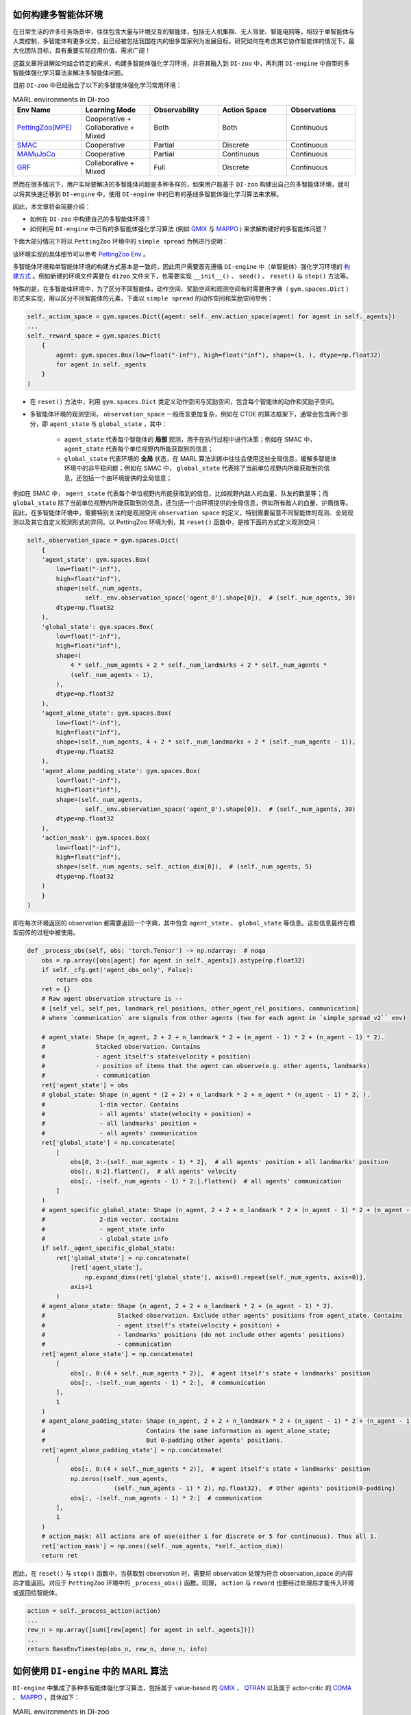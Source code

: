 如何构建多智能体环境
==============================================================

在日常生活的许多任务场景中，往往包含大量与环境交互的智能体，包括无人机集群、无人驾驶、智能电网等。相较于单智能体与人类控制，多智能体有更多优势，且已经被包括我国在内的很多国家列为发展目标。研究如何在考虑其它协作智能体的情况下，最大化团队目标，具有重要实际应用价值、需求广阔！

这篇文章将讲解如何结合特定的需求，构建多智能体强化学习环境，并将其融入到 ``DI-zoo`` 中，再利用 ``DI-engine`` 中自带的多智能体强化学习算法来解决多智能体问题。

目前  ``DI-zoo`` 中已经融合了以下的多智能体强化学习常用环境：

.. list-table:: MARL environments in DI-zoo
    :widths: 20 20 20 20 20
    :header-rows: 1

    * - Env Name
      - Learning Mode 
      - Observability
      - Action Space
      - Observations
    * - | `PettingZoo(MPE) <https://github.com/opendilab/DI-engine/blob/main/dizoo/petting_zoo/envs/petting_zoo_simple_spread_env.py>`_
      - | Cooperative + Collaborative + Mixed
      - | Both
      - | Both
      - | Continuous
    * - | `SMAC <https://github.com/opendilab/DI-engine/blob/main/dizoo/smac/envs/smac_env.py>`_
      - | Cooperative
      - | Partial
      - | Discrete
      - | Continuous
    * - | `MAMuJoCo <https://github.com/opendilab/DI-engine/blob/main/dizoo/multiagent_mujoco/envs/multi_mujoco_env.py>`_
      - | Cooperative
      - | Partial
      - | Continuous
      - | Continuous
    * - | `GRF <https://github.com/opendilab/DI-engine/blob/main/dizoo/gfootball/envs/gfootball_academy_env.py>`_
      - | Collaborative + Mixed
      - | Full
      - | Discrete
      - | Continuous


然而在很多情况下，用户实际要解决的多智能体问题是多种多样的，如果用户能基于 ``DI-zoo`` 构建出自己的多智能体环境，就可以将其快速迁移到 ``DI-engine`` 中，使用 ``DI-engine`` 中的已有的基线多智能体强化学习算法来求解。

因此，本文章将会简要介绍：

- 如何在 ``DI-zoo`` 中构建自己的多智能体环境？
- 如何利用 ``DI-engine`` 中已有的多智能体强化学习算法 (例如 `QMIX <https://github.com/opendilab/DI-engine/blob/main/ding/policy/qmix.py>`_ 与 `MAPPO <https://github.com/opendilab/DI-engine/blob/main/ding/policy/ppo.py>`_ ) 来求解构建好的多智能体问题？

下面大部分情况下将以 ``PettingZoo`` 环境中的 ``simple spread`` 为例进行说明：

.. image:: ./images/mpe_simple_spread.gif
   :align: center

该环境实现的具体细节可以参考 `PettingZoo Env <https://github.com/opendilab/DI-engine/blob/main/dizoo/petting_zoo/envs/petting_zoo_simple_spread_env.py>`_ 。

多智能体环境和单智能体环境的构建方式基本是一致的，因此用户需要首先遵循 ``DI-engine`` 中（单智能体）强化学习环境的 `构建方式 <https://di-engine-docs.readthedocs.io/zh_CN/latest/04_best_practice/ding_env_zh.html>`_ 。例如新建的环境文件需要在 ``dizoo`` 文件夹下，也需要实现 ``__init__()`` 、 ``seed()`` 、 ``reset()`` 与 ``step()`` 方法等。

特殊的是，在多智能体环境中，为了区分不同智能体，动作空间、奖励空间和观测空间有时需要用字典（ ``gym.spaces.Dict`` ）形式来实现，用以区分不同智能体的元素，下面以 ``simple spread`` 的动作空间和奖励空间举例：


.. code:: python

    self._action_space = gym.spaces.Dict({agent: self._env.action_space(agent) for agent in self._agents})
    ...
    self._reward_space = gym.spaces.Dict(
        {
            agent: gym.spaces.Box(low=float("-inf"), high=float("inf"), shape=(1, ), dtype=np.float32)
            for agent in self._agents
        }
    )

- 在 ``reset()`` 方法中，利用 ``gym.spaces.Dict`` 类定义动作空间与奖励空间，包含每个智能体的动作和奖励子空间。

- 多智能体环境的观测空间， ``observation_space`` 一般而言更加复杂，例如在 CTDE 的算法框架下，通常会包含两个部分，即 ``agent_state`` 与 ``global_state`` ，其中：

    - ``agent_state`` 代表每个智能体的 **局部** 观测，用于在执行过程中进行决策；例如在 SMAC 中， ``agent_state`` 代表每个单位视野内所能获取到的信息；
    - ``global_state`` 代表环境的 **全局** 状态，在 MARL 算法训练中往往会使用这些全局信息，缓解多智能体环境中的非平稳问题；例如在 SMAC 中， ``global_state`` 代表除了当前单位视野内所能获取到的信息，还包括一个由环境提供的全局信息；

例如在 SMAC 中， ``agent_state`` 代表每个单位视野内所能获取到的信息，比如视野内敌人的血量、队友的数量等；而 ``global_state`` 除了当前单位视野内所能获取到的信息，还包括一个由环境提供的全局信息，例如所有敌人的血量、护盾值等。
因此，在多智能体环境中，需要特别关注的是观测空间 ``observation space`` 的定义，特别需要留意不同智能体的观测、全局观测以及其它自定义观测形式的异同。以 PettingZoo 环境为例，其 ``reset()`` 函数中，是按下面的方式定义观测空间：


.. code:: python

    self._observation_space = gym.spaces.Dict(
        {
        'agent_state': gym.spaces.Box(
            low=float("-inf"),
            high=float("inf"),
            shape=(self._num_agents,
                    self._env.observation_space('agent_0').shape[0]),  # (self._num_agents, 30)
            dtype=np.float32
        ),
        'global_state': gym.spaces.Box(
            low=float("-inf"),
            high=float("inf"),
            shape=(
                4 * self._num_agents + 2 * self._num_landmarks + 2 * self._num_agents *
                (self._num_agents - 1),
            ),
            dtype=np.float32
        ),
        'agent_alone_state': gym.spaces.Box(
            low=float("-inf"),
            high=float("inf"),
            shape=(self._num_agents, 4 + 2 * self._num_landmarks + 2 * (self._num_agents - 1)),
            dtype=np.float32
        ),
        'agent_alone_padding_state': gym.spaces.Box(
            low=float("-inf"),
            high=float("inf"),
            shape=(self._num_agents,
                    self._env.observation_space('agent_0').shape[0]),  # (self._num_agents, 30)
            dtype=np.float32
        ),
        'action_mask': gym.spaces.Box(
            low=float("-inf"),
            high=float("inf"),
            shape=(self._num_agents, self._action_dim[0]),  # (self._num_agents, 5)
            dtype=np.float32
        )
        }
    )

即在每次环境返回的 observation 都需要返回一个字典，其中包含 ``agent_state`` 、 ``global_state`` 等信息。这些信息最终在模型前传的过程中被使用。


.. code:: python

    def _process_obs(self, obs: 'torch.Tensor') -> np.ndarray:  # noqa
        obs = np.array([obs[agent] for agent in self._agents]).astype(np.float32)
        if self._cfg.get('agent_obs_only', False):
            return obs
        ret = {}
        # Raw agent observation structure is --
        # [self_vel, self_pos, landmark_rel_positions, other_agent_rel_positions, communication]
        # where `communication` are signals from other agents (two for each agent in `simple_spread_v2`` env)

        # agent_state: Shape (n_agent, 2 + 2 + n_landmark * 2 + (n_agent - 1) * 2 + (n_agent - 1) * 2).
        #              Stacked observation. Contains
        #              - agent itself's state(velocity + position)
        #              - position of items that the agent can observe(e.g. other agents, landmarks)
        #              - communication
        ret['agent_state'] = obs
        # global_state: Shape (n_agent * (2 + 2) + n_landmark * 2 + n_agent * (n_agent - 1) * 2, ).
        #               1-dim vector. Contains
        #               - all agents' state(velocity + position) +
        #               - all landmarks' position +
        #               - all agents' communication
        ret['global_state'] = np.concatenate(
            [
                obs[0, 2:-(self._num_agents - 1) * 2],  # all agents' position + all landmarks' position
                obs[:, 0:2].flatten(),  # all agents' velocity
                obs[:, -(self._num_agents - 1) * 2:].flatten()  # all agents' communication
            ]
        )
        # agent_specific_global_state: Shape (n_agent, 2 + 2 + n_landmark * 2 + (n_agent - 1) * 2 + (n_agent - 1) * 2 + n_agent * (2 + 2) + n_landmark * 2 + n_agent * (n_agent - 1) * 2).
        #               2-dim vector. contains
        #               - agent_state info
        #               - global_state info
        if self._agent_specific_global_state:
            ret['global_state'] = np.concatenate(
                [ret['agent_state'],
                    np.expand_dims(ret['global_state'], axis=0).repeat(self._num_agents, axis=0)],
                axis=1
            )
        # agent_alone_state: Shape (n_agent, 2 + 2 + n_landmark * 2 + (n_agent - 1) * 2).
        #                    Stacked observation. Exclude other agents' positions from agent_state. Contains
        #                    - agent itself's state(velocity + position) +
        #                    - landmarks' positions (do not include other agents' positions)
        #                    - communication
        ret['agent_alone_state'] = np.concatenate(
            [
                obs[:, 0:(4 + self._num_agents * 2)],  # agent itself's state + landmarks' position
                obs[:, -(self._num_agents - 1) * 2:],  # communication
            ],
            1
        )
        # agent_alone_padding_state: Shape (n_agent, 2 + 2 + n_landmark * 2 + (n_agent - 1) * 2 + (n_agent - 1) * 2).
        #                            Contains the same information as agent_alone_state;
        #                            But 0-padding other agents' positions.
        ret['agent_alone_padding_state'] = np.concatenate(
            [
                obs[:, 0:(4 + self._num_agents * 2)],  # agent itself's state + landmarks' position
                np.zeros((self._num_agents,
                            (self._num_agents - 1) * 2), np.float32),  # Other agents' position(0-padding)
                obs[:, -(self._num_agents - 1) * 2:]  # communication
            ],
            1
        )
        # action_mask: All actions are of use(either 1 for discrete or 5 for continuous). Thus all 1.
        ret['action_mask'] = np.ones((self._num_agents, *self._action_dim))
        return ret

因此，在 ``reset()`` 与 ``step()`` 函数中，当获取到 observation 时，需要将 observation 处理为符合 observation_space 的内容后才能返回。对应于 ``PettingZoo`` 环境中的 ``_process_obs()`` 函数。同理， ``action`` 与 ``reward`` 也要经过处理后才能传入环境或返回给智能体。


.. code:: python

    action = self._process_action(action)
    ...
    rew_n = np.array([sum([rew[agent] for agent in self._agents])])
    ...
    return BaseEnvTimestep(obs_n, rew_n, done_n, info)

如何使用 ``DI-engine`` 中的 MARL 算法
=============================================

``DI-engine`` 中集成了多种多智能体强化学习算法，包括属于 value-based 的 `QMIX <https://github.com/opendilab/DI-engine/blob/main/ding/policy/qmix.py>`_ 、 `QTRAN <https://github.com/opendilab/DI-engine/blob/main/ding/policy/qtran.py>`_ 以及属于 actor-critic 的 `COMA <https://github.com/opendilab/DI-engine/blob/main/ding/policy/coma.py>`_ 、 `MAPPO <https://github.com/opendilab/DI-engine/blob/main/ding/policy/ppo.py>`_ ，具体如下：

.. list-table:: MARL environments in DI-zoo
    :widths: 20 20 20 20
    :header-rows: 1

    * - Algorithm
      - Document 
      - Policy
      - Envs with config
    * - | `MAPPO <https://arxiv.org/pdf/2103.01955.pdf>`_
      - | `PPO doc <https://di-engine-docs.readthedocs.io/en/latest/12_policies/ppo.html>`_
      - | `policy/ppo <https://github.com/opendilab/DI-engine/blob/main/ding/policy/ppo.py>`_
      - | ``SMAC`` ``MAMuJoCo`` ``PettingZoo`` ``GRF``
    * - | MASAC
      - | `SAC doc <https://di-engine-docs.readthedocs.io/en/latest/12_policies/sac.html>`_
      - | `policy/sac <https://github.com/opendilab/DI-engine/blob/main/ding/policy/sac.py>`_
      - | ``SMAC`` ``MAMuJoCo`` ``PettingZoo`` ``GRF``
    * - | `VDN <http://arxiv.org/pdf/1706.05296.pdf>`_
      - | VDN doc
      - | `policy/qmix (same as qmix) <https://github.com/opendilab/DI-engine/blob/main/ding/policy/qmix.py>`_
      - | ``SMAC`` ``PettingZoo``
    * - | `QMIX <https://arxiv.org/pdf/1803.11485.pdf>`_
      - | `QMIX doc <https://di-engine-docs.readthedocs.io/en/latest/12_policies/qmix.html>`_
      - | `policy/qmix <https://github.com/opendilab/DI-engine/blob/main/ding/policy/qmix.py>`_
      - | ``SMAC`` ``PettingZoo``
    * - | `QTran <https://arxiv.org/pdf/1905.05408.pdf>`_
      - | QTran doc
      - | `policy/qtran <https://github.com/opendilab/DI-engine/blob/main/ding/policy/qtran.py>`_
      - | ``SMAC`` ``PettingZoo``
    * - | `WQMIX <https://arxiv.org/pdf/2006.10800.pdf>`_
      - | `WQMIX doc <https://di-engine-docs.readthedocs.io/en/latest/12_policies/wqmix.html>`_
      - | `policy/wqmix <https://github.com/opendilab/DI-engine/blob/main/ding/policy/wqmix.py>`_
      - | ``SMAC`` ``PettingZoo``
    * - | `CollaQ <https://arxiv.org/pdf/2010.08531.pdf>`_
      - | `CollaQ doc <https://di-engine-docs.readthedocs.io/en/latest/12_policies/collaq.html>`_
      - | `policy/collaq <https://github.com/opendilab/DI-engine/blob/main/ding/policy/collaq.py>`_
      - | ``SMAC`` ``PettingZoo``
    * - | `MADDPG <https://arxiv.org/pdf/1706.02275.pdf>`_
      - | `MADDPG doc <https://di-engine-docs.readthedocs.io/en/latest/12_policies/ddpg.html>`_
      - | `policy/maddpg <https://github.com/opendilab/DI-engine/blob/main/ding/policy/ddpg.py>`_
      - | ``MAMuJoCo``
    * - | `COMA <https://arxiv.org/pdf/1705.08926.pdf>`_
      - | `COMA doc <https://di-engine-docs.readthedocs.io/en/latest/12_policies/coma.html>`_
      - | `policy/coma <https://github.com/opendilab/DI-engine/blob/main/ding/policy/coma.py>`_
      - | ``SMAC`` ``PettingZoo``
    * - | `ATOC <https://arxiv.org/pdf/1805.07733.pdf>`_
      - | `ATOC doc <https://di-engine-docs.readthedocs.io/en/latest/12_policies/atoc.html>`_
      - | `policy/atoc <https://github.com/opendilab/DI-engine/blob/main/ding/policy/atoc.py>`_
      - | ``PettingZoo``


下面以 QMIX 与 MAPPO 为例，介绍如何在用户自定义的环境上使用这些算法。

当用户自定义的多智能体环境构建完成后，想要使用 DI-engine 中已经集成的多智能体算法进行基线的训练，只需要找到想调用的多智能体算法配置的模板，然后修改跟环境相关的参数即可。

QMIX
>>>>>>>>>>>>>>>>

例如，如果想要使用 QMIX 算法，那么首先找到 ``PettingZoo`` 下的 QMIX config `ptz_simple_spread_qmix_config.py https://github.com/opendilab/DI-engine/blob/main/dizoo/petting_zoo/config/ptz_simple_spread_qmix_config.py>`_ 文件，然后修改以下与环境相关的内容：

需要修改的内容有以下几点：

- main_config 的 env 属性：其中包含需要传递给实现的多智能体环境类的 ``__init__`` 函数的参数，包括子环境的的名称、智能体数量等；
- main_config 中 policy 的 model 属性：其中包含需要传递给模型的参数，包括智能体的局部观测维度、全局观测维度、动作维度等；
- create_config 的 env 属性，包含实现的多智能体环境所在的路径以及其在装饰器中的 key (type)。
其它的内容与环境无关，直接使用原设置即可 (当然不同环境 MARL 算法的最优参数一般也会不同，如果需要好的性能可能需要调整参数)，完整的配置文件示例如下：


.. code:: python

    from easydict import EasyDict

    n_agent = 3
    n_landmark = n_agent
    collector_env_num = 8
    evaluator_env_num = 8
    main_config = dict(
        exp_name='ptz_simple_spread_qmix_seed0',
        env=dict(
            env_family='mpe',
            env_id='simple_spread_v2',
            n_agent=n_agent,
            n_landmark=n_landmark,
            max_cycles=25,
            agent_obs_only=False,
            continuous_actions=False,
            collector_env_num=collector_env_num,
            evaluator_env_num=evaluator_env_num,
            n_evaluator_episode=evaluator_env_num,
            stop_value=0,
        ),
        policy=dict(
            cuda=True,
            model=dict(
                agent_num=n_agent,
                obs_shape=2 + 2 + n_landmark * 2 + (n_agent - 1) * 2 + (n_agent - 1) * 2,
                global_obs_shape=n_agent * 4 + n_landmark * 2 + n_agent * (n_agent - 1) * 2,
                action_shape=5,
                hidden_size_list=[128, 128, 64],
                mixer=True,
            ),
            learn=dict(
                update_per_collect=100,
                batch_size=32,
                learning_rate=0.0005,
                target_update_theta=0.001,
                discount_factor=0.99,
                double_q=True,
            ),
            collect=dict(
                n_sample=600,
                unroll_len=16,
                env_num=collector_env_num,
            ),
            eval=dict(env_num=evaluator_env_num, ),
            other=dict(eps=dict(
                type='exp',
                start=1.0,
                end=0.05,
                decay=100000,
            ), ),
        ),
    )
    main_config = EasyDict(main_config)
    create_config = dict(
        env=dict(
            import_names=['dizoo.petting_zoo.envs.petting_zoo_simple_spread_env'],
            type='petting_zoo',
        ),
        env_manager=dict(type='subprocess'),
        policy=dict(type='qmix'),
    )
    create_config = EasyDict(create_config)

    ptz_simple_spread_qmix_config = main_config
    ptz_simple_spread_qmix_create_config = create_config

    if __name__ == '__main__':
        # or you can enter `ding -m serial -c ptz_simple_spread_qmix_config.py -s 0`
        from ding.entry import serial_pipeline
        serial_pipeline((main_config, create_config), seed=0)


MAPPO
>>>>>>>>>>>>>>>>>

如果想要利用 actor-critic 的 MAPPO 算法，则需要对环境作额外的改动，由于 critic 需要对每个智能体的价值做判断，而之前的全局信息对每个智能体都是相同的，不包含智能体的判别信息，即 critic 无从得知这是要对哪个智能体做出评价，因此无法为每个智能体给出特异的价值评估。为此，在环境中需要使用 ``agent_specific_global_state`` 来替代原来的 ``global_state``。还是用 ``PettingZoo`` 环境作为例子：


.. code:: python

    if self._agent_specific_global_state:
        agent_specifig_global_state = gym.spaces.Box(
            low=float("-inf"),
            high=float("inf"),
            shape=(
                self._num_agents, self._env.observation_space('agent_0').shape[0] + 4 * self._num_agents +
                2 * self._num_landmarks + 2 * self._num_agents * (self._num_agents - 1)
            ),
            dtype=np.float32
        )
        self._observation_space['global_state'] = agent_specifig_global_state

所谓 ``agent_specific_global_state``，一种常规的实现方式是，将智能体自己的局部观测与全局状态进行叠加，这样 ``global_state`` 就既有智能体的判别信息，也具有足够的全局信息来让 critic 给出正确的价值。
同理，在 ``reset()`` 与 ``step()`` 中处理 observation 时，也要修改返回的 ``global_state``：


.. code:: python

    if self._agent_specific_global_state:
        ret['global_state'] = np.concatenate(
            [ret['agent_state'],
                np.expand_dims(ret['global_state'], axis=0).repeat(self._num_agents, axis=0)],
            axis=1
        )

在环境修改完成后，同样对 config 文件做小的修改即可运行，以 PettingZoo 环境的 MAPPO 的配置文件为例：


.. code:: python

    from easydict import EasyDict

    n_agent = 3
    n_landmark = n_agent
    collector_env_num = 8
    evaluator_env_num = 8
    main_config = dict(
        exp_name='ptz_simple_spread_mappo_seed0',
        env=dict(
            env_family='mpe',
            env_id='simple_spread_v2',
            n_agent=n_agent,
            n_landmark=n_landmark,
            max_cycles=25,
            agent_obs_only=False,
            agent_specific_global_state=True,
            continuous_actions=False,
            collector_env_num=collector_env_num,
            evaluator_env_num=evaluator_env_num,
            n_evaluator_episode=evaluator_env_num,
            stop_value=0,
        ),
        policy=dict(
            cuda=True,
            multi_agent=True,
            action_space='discrete',
            model=dict(
                action_space='discrete',
                agent_num=n_agent,
                agent_obs_shape=2 + 2 + n_landmark * 2 + (n_agent - 1) * 2 + (n_agent - 1) * 2,
                global_obs_shape=2 + 2 + n_landmark * 2 + (n_agent - 1) * 2 + (n_agent - 1) * 2 + n_agent * (2 + 2) +
                n_landmark * 2 + n_agent * (n_agent - 1) * 2,
                action_shape=5,
            ),
            learn=dict(
                multi_gpu=False,
                epoch_per_collect=5,
                batch_size=3200,
                learning_rate=5e-4,
                # ==============================================================
                # The following configs is algorithm-specific
                # ==============================================================
                # (float) The loss weight of value network, policy network weight is set to 1
                value_weight=0.5,
                # (float) The loss weight of entropy regularization, policy network weight is set to 1
                entropy_weight=0.01,
                # (float) PPO clip ratio, defaults to 0.2
                clip_ratio=0.2,
                # (bool) Whether to use advantage norm in a whole training batch
                adv_norm=False,
                value_norm=True,
                ppo_param_init=True,
                grad_clip_type='clip_norm',
                grad_clip_value=10,
                ignore_done=False,
            ),
            collect=dict(
                n_sample=3200,
                unroll_len=1,
                env_num=collector_env_num,
            ),
            eval=dict(
                env_num=evaluator_env_num,
                evaluator=dict(eval_freq=50, ),
            ),
            other=dict(),
        ),
    )
    main_config = EasyDict(main_config)
    create_config = dict(
        env=dict(
            import_names=['dizoo.petting_zoo.envs.petting_zoo_simple_spread_env'],
            type='petting_zoo',
        ),
        env_manager=dict(type='subprocess'),
        policy=dict(type='ppo'),
    )
    create_config = EasyDict(create_config)
    ptz_simple_spread_mappo_config = main_config
    ptz_simple_spread_mappo_create_config = create_config

    if __name__ == '__main__':
        # or you can enter `ding -m serial_onpolicy -c ptz_simple_spread_mappo_config.py -s 0`
        from ding.entry import serial_pipeline_onpolicy
        serial_pipeline_onpolicy((main_config, create_config), seed=0)

相较于 QMIX 的改动外，唯一的区别就是增加了配置项 ``agent_specific_global_state=True`` 。

最后，如有任何使用上的问题，可以以提 issue 的方式与 ``DI-engine`` 开发者们取得联系。同时我们欢迎任何人的加入以扩展 ``DI-engine`` 中多智能体的方方面面！
